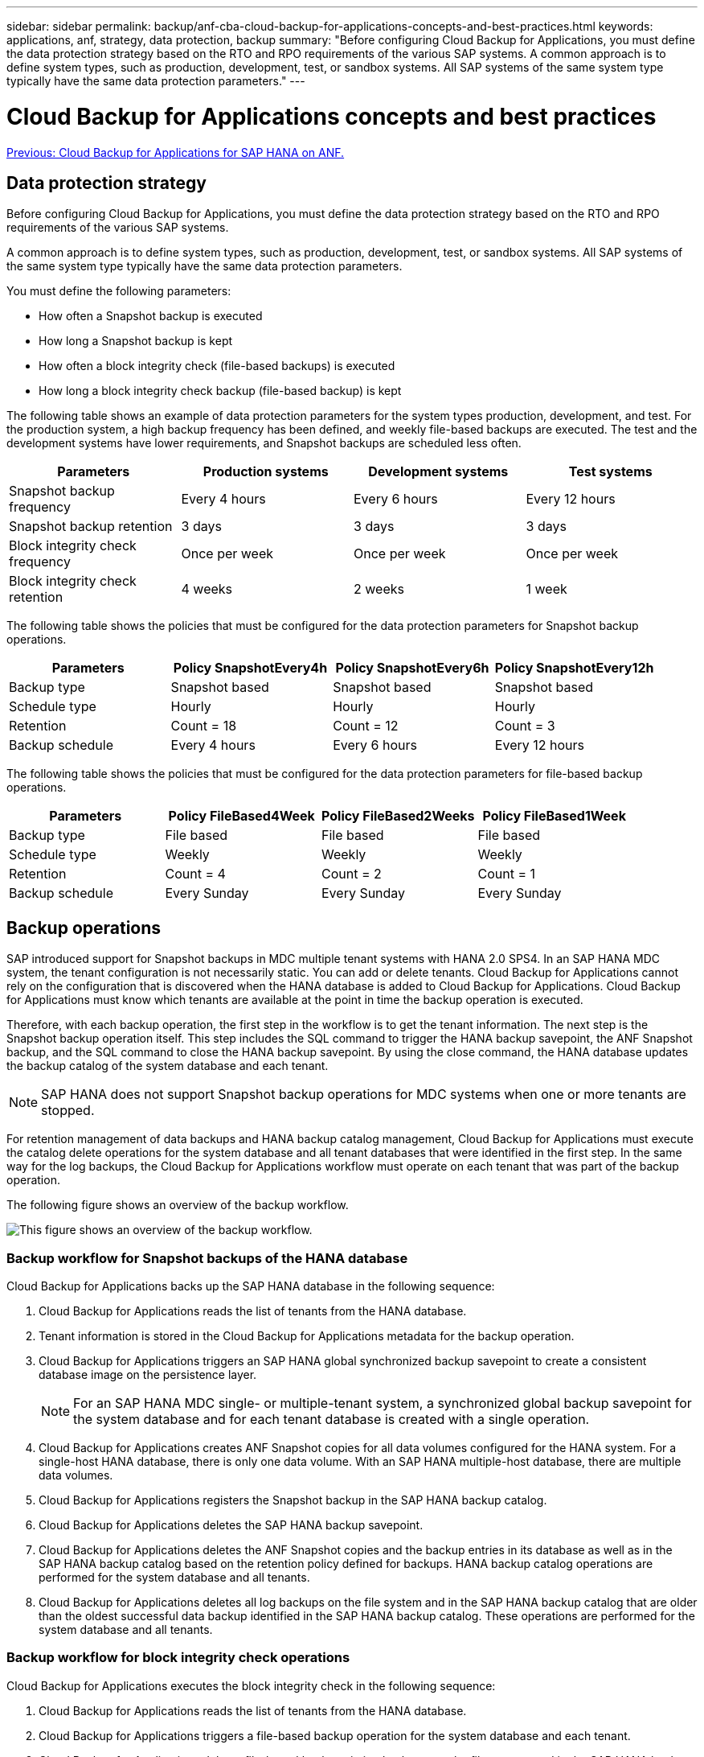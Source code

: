 ---
sidebar: sidebar
permalink: backup/anf-cba-cloud-backup-for-applications-concepts-and-best-practices.html
keywords: applications, anf, strategy, data protection, backup
summary: "Before configuring Cloud Backup for Applications, you must define the data protection strategy based on the RTO and RPO requirements of the various SAP systems. A common approach is to define system types, such as production, development, test, or sandbox systems. All SAP systems of the same system type typically have the same data protection parameters."
---

= Cloud Backup for Applications concepts and best practices
:hardbreaks:
:nofooter:
:icons: font
:linkattrs:
:imagesdir: ./../media/

link:anf-cba-cloud-backup-for-applications-for-sap-hana-on-anf.html[Previous: Cloud Backup for Applications for SAP HANA on ANF.]

== Data protection strategy

Before configuring Cloud Backup for Applications, you must define the data protection strategy based on the RTO and RPO requirements of the various SAP systems.

A common approach is to define system types, such as production, development, test, or sandbox systems. All SAP systems of the same system type typically have the same data protection parameters.

You must define the following parameters:

* How often a Snapshot backup is executed
* How long a Snapshot backup is kept
* How often a block integrity check (file-based backups) is executed
* How long a block integrity check backup (file-based backup) is kept

The following table shows an example of data protection parameters for the system types production, development, and test. For the production system, a high backup frequency has been defined, and weekly file-based backups are executed. The test and the development systems have lower requirements, and Snapshot backups are scheduled less often.

|===
|Parameters |Production systems |Development systems |Test systems

|Snapshot backup frequency
|Every 4 hours
|Every 6 hours
|Every 12 hours
|Snapshot backup retention
|3 days
|3 days
|3 days
|Block integrity check frequency
|Once per week
|Once per week
|Once per week
|Block integrity check retention
|4 weeks
|2 weeks
|1 week
|===

The following table shows the policies that must be configured for the data protection parameters for Snapshot backup operations.

|===
|Parameters |Policy SnapshotEvery4h |Policy SnapshotEvery6h |Policy SnapshotEvery12h

|Backup type
|Snapshot based
|Snapshot based
|Snapshot based
|Schedule type
|Hourly
|Hourly
|Hourly
|Retention
|Count = 18
|Count = 12
|Count = 3
|Backup schedule
|Every 4 hours
|Every 6 hours
|Every 12 hours
|===

The following table shows the policies that must be configured for the data protection parameters for file-based backup operations.

|===
|Parameters |Policy FileBased4Week |Policy FileBased2Weeks |Policy FileBased1Week

|Backup type
|File based
|File based
|File based
|Schedule type
|Weekly
|Weekly
|Weekly
|Retention
|Count = 4
|Count = 2
|Count = 1
|Backup schedule
|Every Sunday
|Every Sunday
|Every Sunday
|===

== Backup operations

SAP introduced support for Snapshot backups in MDC multiple tenant systems with HANA 2.0 SPS4. In an SAP HANA MDC system, the tenant configuration is not necessarily static. You can add or delete tenants. Cloud Backup for Applications cannot rely on the configuration that is discovered when the HANA database is added to Cloud Backup for Applications. Cloud Backup for Applications must know which tenants are available at the point in time the backup operation is executed.

Therefore, with each backup operation, the first step in the workflow is to get the tenant information. The next step is the Snapshot backup operation itself. This step includes the SQL command to trigger the HANA backup savepoint, the ANF Snapshot backup, and the SQL command to close the HANA backup savepoint. By using the close command, the HANA database updates the backup catalog of the system database and each tenant.

[NOTE]
SAP HANA does not support Snapshot backup operations for MDC systems when one or more tenants are stopped.

For retention management of data backups and HANA backup catalog management, Cloud Backup for Applications must execute the catalog delete operations for the system database and all tenant databases that were identified in the first step. In the same way for the log backups, the Cloud Backup for Applications workflow must operate on each tenant that was part of the backup operation.

The following figure shows an overview of the backup workflow.

image:anf-cba-image8.png["This figure shows an overview of the backup workflow."]

=== Backup workflow for Snapshot backups of the HANA database

Cloud Backup for Applications backs up the SAP HANA database in the following sequence:

. Cloud Backup for Applications reads the list of tenants from the HANA database.
. Tenant information is stored in the Cloud Backup for Applications metadata for the backup operation.
. Cloud Backup for Applications triggers an SAP HANA global synchronized backup savepoint to create a consistent database image on the persistence layer.
+
[NOTE]
For an SAP HANA MDC single-  or multiple-tenant system, a synchronized global backup savepoint for the system database and for each tenant database is created with a single operation.

. Cloud Backup for Applications creates ANF Snapshot copies for all data volumes configured for the HANA system. For a single-host HANA database, there is only one data volume.  With an SAP HANA multiple-host database, there are multiple data volumes.
. Cloud Backup for Applications registers the Snapshot backup in the SAP HANA backup catalog.
. Cloud Backup for Applications deletes the SAP HANA backup savepoint.
. Cloud Backup for Applications deletes the ANF Snapshot copies and the backup entries in its database as well as in the SAP HANA backup catalog based on the retention policy defined for backups. HANA backup catalog operations are performed for the system database and all tenants.
. Cloud Backup for Applications deletes all log backups on the file system and in the SAP HANA backup catalog that are older than the oldest successful data backup identified in the SAP HANA backup catalog. These operations are performed for the system database and all tenants.

=== Backup workflow for block integrity check operations

Cloud Backup for Applications executes the block integrity check in the following sequence:

. Cloud Backup for Applications reads the list of tenants from the HANA database.
. Cloud Backup for Applications triggers a file-based backup operation for the system database and each tenant.
. Cloud Backup for Applications deletes file-based backups in its database, on the file system, and in the SAP HANA backup catalog based on the retention policy defined for block integrity check operations. Backup deletion on the file system and HANA backup catalog operations are performed for the system database and all tenants.
. Cloud Backup for Applications deletes all log backups on the file system and in the SAP HANA backup catalog that are older than the oldest data backup identified in the SAP HANA backup catalog. These operations are performed for the system database and all tenants.

== Backup retention management and housekeeping of data and log backups

Data backup retention management and log backup housekeeping can be divided into four main areas, including retention management of the following:

* Snapshot backups
* File-based backups
* Data backups in the SAP HANA backup catalog
* Log backups in the SAP HANA backup catalog and the file system

The following figure provides an overview of the different workflows and the dependencies of each operation. The following sections describe the different operations in detail.

image:anf-cba-image9.png["This figure provides an overview of the different workflows and the dependencies of each operation."]

=== Retention management of Snapshot backups

Cloud Backup for Applications handles the housekeeping of SAP HANA database backups and non-data volume backups by deleting Snapshot copies on the storage and in the Cloud Backup for Applications repository according to retention defined in the Cloud Backup for Applications backup policy.

Retention management logic is executed with each backup workflow in Cloud Backup for Applications.

You can also delete Snapshot backups manually in Cloud Backup for Applications.

=== Retention management of file-based backups

Cloud Backup for Applications handles the housekeeping of file-based backups by deleting the backups on the file system according to retention defined in the Cloud Backup for Applications backup policy.

Retention management logic is executed with each backup workflow in Cloud Backup for Applications.

=== Retention management of data backups within the SAP HANA backup catalog

When Cloud Backup for Applications deletes any backup (Snapshot or file-based), this data backup is also deleted in the SAP HANA backup catalog.

=== Retention management of log backups

The SAP HANA database automatically creates log backups. These log-backup runs create backup files for each individual SAP HANA service in a backup directory configured in SAP HANA.

Log backups older than the oldest successful data backup are no longer required for forward recovery and can therefore be deleted.

Cloud Backup for Applications handles the housekeeping of log file backups on the file system level as well as in the SAP HANA backup catalog by executing the following steps:

* Cloud Backup for Applications reads the SAP HANA backup catalog to get the backup ID of the oldest successful file-based or Snapshot backup.
* Cloud Backup for Applications deletes all log backups in the SAP HANA catalog and in the file system that are older than this backup ID.

[NOTE]
Cloud Backup for Applications only handles housekeeping for backups that have been created by Cloud Backup for Applications. If any additional data backups are created outside of Cloud Backup for Applications, you must make sure that the data backups are deleted from the backup catalog. If such a data backup is not deleted manually from the backup catalog, it can become the oldest data backup, and older log backups are not deleted until this data backup is deleted.

[NOTE]
Log backup housekeeping is enabled by default but can be disabled on the HANA plug-in host level. Edit the `hana.property` file `/opt/NetApp/snapcenter/scc/etc`. Including the parameter `LOG_CLEANUP_DISABLE = Y` in the `hana.property` configuration file disables the log backup housekeeping. If the file does not exist, you must create it.

== Enable secure communication to the HANA database

If the HANA database is configured with secure communication, the `hdbsql` command that is executed by CBA must use additional command-line options. This can be achieved by using a wrapper script that calls `hdbsql` with the required options.

[NOTE]
There are various options to configure SSL communication. In the following examples, the simplest client configuration is described using the command line option, where no server certificate validation is done. If certificate validation on the server and/or client side is required, different hdbsql command line options are needed, and you must configure the PSE environment accordingly as described in the SAP HANA Security Guide.

Instead of configuring the `hdbsql` executable in the `hana.properties` files, you add the wrapper script. In the file `/opt/NetApp/snapcenter/scc/etc/hana.properties`, you must add the following content.  If the file does not exist, you must create it.

This example is for a HANA system with SID=SM1 and instance number=12.

....
HANA_HDBSQL_CMD = /usr/sap/SM1/HDB12/exe/hdbsqls
....

The wrapper script `hdbsqls` calls `hdbsql` with the required command-line options.

....
#/bin/bash
/usr/sap/SM1/HDB12/exe/hdbsql -e -ssltrustcert $*
....

== Capacity requirements for Snapshot backups

You must consider the higher block change rate on the storage layer relative to the change rate with traditional databases. Due to the HANA table- merge process of the column store, the complete table is written to disk, not just the changed data in the table.

Data from our customer base shows a daily change rate between 20% and 50% per day if multiple Snapshot backups are taken during the day.

link:anf-cba-overview-of-installation-and-configuration-steps.html[Next: Overview of installation and configuration steps.]